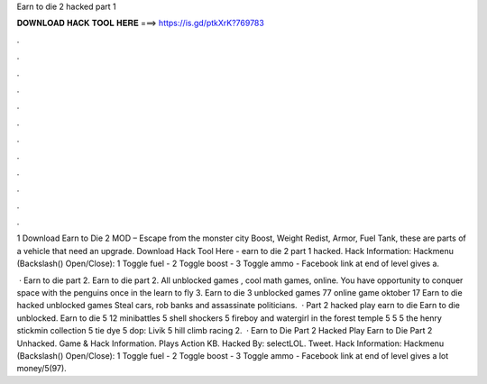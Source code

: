 Earn to die 2 hacked part 1



𝐃𝐎𝐖𝐍𝐋𝐎𝐀𝐃 𝐇𝐀𝐂𝐊 𝐓𝐎𝐎𝐋 𝐇𝐄𝐑𝐄 ===> https://is.gd/ptkXrK?769783



.



.



.



.



.



.



.



.



.



.



.



.

1 Download Earn to Die 2 MOD – Escape from the monster city Boost, Weight Redist, Armor, Fuel Tank, these are parts of a vehicle that need an upgrade. Download Hack Tool Here -  earn to die 2 part 1 hacked. Hack Information: Hackmenu (Backslash(\) Open/Close): 1 Toggle fuel - 2 Toggle boost - 3 Toggle ammo - Facebook link at end of level gives a.

 · Earn to die part 2. Earn to die part 2. All unblocked games , cool math games, online. You have opportunity to conquer space with the penguins once in the learn to fly 3. Earn to die 3 unblocked games 77 online game oktober 17 Earn to die hacked unblocked games Steal cars, rob banks and assassinate politicians.  · Part 2 hacked play earn to die Earn to die unblocked. Earn to die 5 12 minibattles 5 shell shockers 5 fireboy and watergirl in the forest temple 5  5  5 the henry stickmin collection 5 tie dye 5 dop: Livik 5 hill climb racing 2.  · Earn to Die Part 2 Hacked Play Earn to Die Part 2 Unhacked. Game & Hack Information. Plays Action KB. Hacked By: selectLOL. Tweet. Hack Information: Hackmenu (Backslash(\) Open/Close): 1 Toggle fuel - 2 Toggle boost - 3 Toggle ammo - Facebook link at end of level gives a lot money/5(97).
